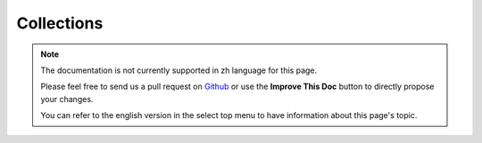 Collections
###########

.. note::
    The documentation is not currently supported in zh language for this page.

    Please feel free to send us a pull request on
    `Github <https://github.com/cakephp/docs>`_ or use the **Improve This Doc**
    button to directly propose your changes.

    You can refer to the english version in the select top menu to have
    information about this page's topic.

.. meta::
    :title lang=zh: Collections
    :keywords lang=zh: array name,loading components,several different kinds,unified api,loading objects,component names,special key,core components,callbacks,prg,callback,alias,fatal error,collections,memory,priority,priorities
